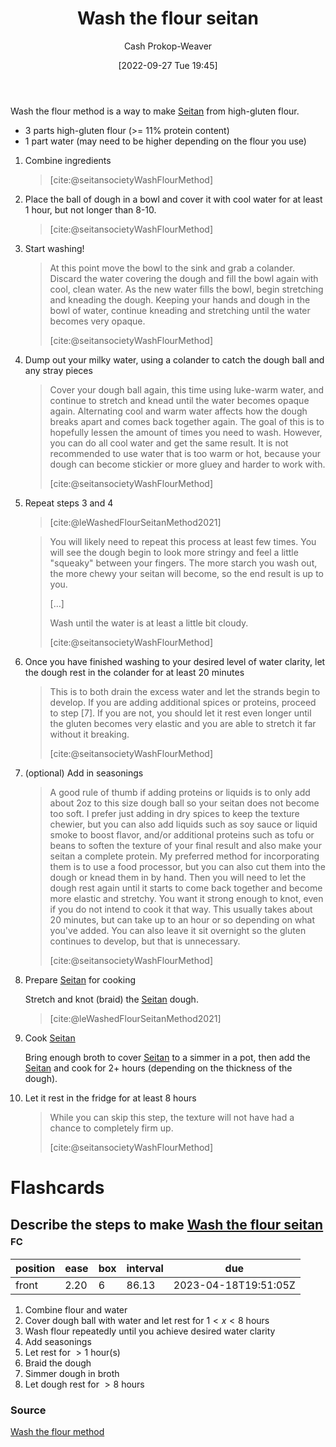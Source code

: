 :PROPERTIES:
:ID:       aec8ffce-c854-4800-8a3d-bf8ac3616eef
:ROAM_ALIASES: "WTF seitan" "WTF method" "Wash the flour method"
:ROAM_REFS: [cite:@seitansocietyWashFlourMethod] [cite:@leWashedFlourSeitanMethod2021]
:LAST_MODIFIED: [2023-01-22 Sun 08:40]
:END:
#+title: Wash the flour seitan
#+hugo_custom_front_matter: :slug "aec8ffce-c854-4800-8a3d-bf8ac3616eef"
#+author: Cash Prokop-Weaver
#+date: [2022-09-27 Tue 19:45]
#+filetags: :recipe:

Wash the flour method is a way to make [[id:2caa9715-d216-41c4-babb-c6e66364ac6d][Seitan]] from high-gluten flour.

#+begin_ingredients
- 3 parts high-gluten flour (>= 11% protein content)
- 1 part water (may need to be higher depending on the flour you use)
#+end_ingredients

1. Combine ingredients

    #+DOWNLOADED: https://seitansociety.com/wp-content/uploads/2020/08/washed-step1-800-200x200.jpg @ 2022-09-27 19:53:58
    #+begin_quote
    [[file:2022-09-27_19-53-58_washed-step1-800-200x200.jpg]]

    [cite:@seitansocietyWashFlourMethod]
    #+end_quote

2. Place the ball of dough in a bowl and cover it with cool water for at least 1 hour, but not longer than 8-10.

    #+DOWNLOADED: https://seitansociety.com/wp-content/uploads/2020/08/washed-step2-800-200x200.jpg @ 2022-09-27 19:57:32
    #+begin_quote
    [[file:2022-09-27_19-57-32_washed-step2-800-200x200.jpg]]

    [cite:@seitansocietyWashFlourMethod]
    #+end_quote

3. Start washing!

    #+DOWNLOADED: https://seitansociety.com/wp-content/uploads/2020/08/washed-step3-800-200x200.jpg @ 2022-09-27 19:59:09
    #+begin_quote
    [[file:2022-09-27_19-59-09_washed-step3-800-200x200.jpg]]

    At this point move the bowl to the sink and grab a colander. Discard the water covering the dough and fill the bowl again with cool, clean water. As the new water fills the bowl, begin stretching and kneading the dough. Keeping your hands and dough in the bowl of water, continue kneading and stretching until the water becomes very opaque.

    [cite:@seitansocietyWashFlourMethod]
    #+end_quote

4. Dump out your milky water, using a colander to catch the dough ball and any stray pieces

    #+DOWNLOADED: https://seitansociety.com/wp-content/uploads/2020/08/washed-step4-800-200x200.jpg @ 2022-09-27 20:00:03
    #+begin_quote
    [[file:2022-09-27_20-00-03_washed-step4-800-200x200.jpg]]

    Cover your dough ball again, this time using luke-warm water, and continue to stretch and knead until the water becomes opaque again. Alternating cool and warm water affects how the dough breaks apart and comes back together again. The goal of this is to hopefully lessen the amount of times you need to wash. However, you can do all cool water and get the same result. It is not recommended to use water that is too warm or hot, because your dough can become stickier or more gluey and harder to work with.

    [cite:@seitansocietyWashFlourMethod]
    #+end_quote

5. Repeat steps 3 and 4

    #+DOWNLOADED: https://thevietvegan.com/wp-content/uploads/2021/02/washed-flour-seitan-stages-min-1.jpg @ 2022-09-27 20:20:14
    #+begin_quote
    [[file:2022-09-27_20-20-14_washed-flour-seitan-stages-min-1.jpg]]

    [cite:@leWashedFlourSeitanMethod2021]
    #+end_quote
 
    #+begin_quote
    You will likely need to repeat this process at least few times. You will see the dough begin to look more stringy and feel a little "squeaky" between your fingers. The more starch you wash out, the more chewy your seitan will become, so the end result is up to you.

    [...]

    Wash until the water is at least a little bit cloudy.

    [cite:@seitansocietyWashFlourMethod]
    #+end_quote

6. Once you have finished washing to your desired level of water clarity, let the dough rest in the colander for at least 20 minutes

    #+begin_quote
    This is to both drain the excess water and let the strands begin to develop. If you are adding additional spices or proteins, proceed to step [7]. If you are not, you should let it rest even longer until the gluten becomes very elastic and you are able to stretch it far without it breaking.

    [cite:@seitansocietyWashFlourMethod]
    #+end_quote

7. (optional) Add in seasonings

    #+begin_quote
    A good rule of thumb if adding proteins or liquids is to only add about 2oz to this size dough ball so your seitan does not become too soft. I prefer just adding in dry spices to keep the texture chewier, but you can also add liquids such as soy sauce or liquid smoke to boost flavor, and/or additional proteins such as tofu or beans to soften the texture of your final result and also make your seitan a complete protein. My preferred method for incorporating them is to use a food processor, but you can also cut them into the dough or knead them in by hand. Then you will need to let the dough rest again until it starts to come back together and become more elastic and stretchy. You want it strong enough to knot, even if you do not intend to cook it that way. This usually takes about 20 minutes, but can take up to an hour or so depending on what you've added. You can also leave it sit overnight so the gluten continues to develop, but that is unnecessary.

    [cite:@seitansocietyWashFlourMethod]
    #+end_quote

8. Prepare [[id:2caa9715-d216-41c4-babb-c6e66364ac6d][Seitan]] for cooking

    Stretch and knot (braid) the [[id:2caa9715-d216-41c4-babb-c6e66364ac6d][Seitan]] dough.

    #+DOWNLOADED: https://thevietvegan.com/wp-content/uploads/2021/02/braided-washed-flour-seitan-min-1.jpg @ 2022-09-27 20:06:44
    #+begin_quote
    [[file:2022-09-27_20-06-44_braided-washed-flour-seitan-min-1.jpg]]

    [cite:@leWashedFlourSeitanMethod2021]
    #+end_quote

9. Cook [[id:2caa9715-d216-41c4-babb-c6e66364ac6d][Seitan]]

    Bring enough broth to cover [[id:2caa9715-d216-41c4-babb-c6e66364ac6d][Seitan]] to a simmer in a pot, then add the [[id:2caa9715-d216-41c4-babb-c6e66364ac6d][Seitan]] and cook for 2+ hours (depending on the thickness of the dough).

10. Let it rest in the fridge for at least 8 hours

    #+begin_quote
    While you can skip this step, the texture will not have had a chance to completely firm up.

    [cite:@seitansocietyWashFlourMethod]
    #+end_quote

* Flashcards
** Describe the steps to make [[id:aec8ffce-c854-4800-8a3d-bf8ac3616eef][Wash the flour seitan]] :fc:
:PROPERTIES:
:CREATED: [2022-09-27 Tue 20:21]
:FC_CREATED: 2022-09-28T03:25:12Z
:FC_TYPE:  normal
:ID:       c182ebda-fb57-4170-a6dd-692b061f7f58
:END:
:REVIEW_DATA:
| position | ease | box | interval | due                  |
|----------+------+-----+----------+----------------------|
| front    | 2.20 |   6 |    86.13 | 2023-04-18T19:51:05Z |
:END:

1. Combine flour and water
2. Cover dough ball with water and let rest for $1<x<8$ hours
3. Wash flour repeatedly until you achieve desired water clarity
4. Add seasonings
5. Let rest for $>1$ hour(s)
6. Braid the dough
7. Simmer dough in broth
8. Let dough rest for $>8$ hours

*** Source
[[id:aec8ffce-c854-4800-8a3d-bf8ac3616eef][Wash the flour method]]
#+print_bibliography: